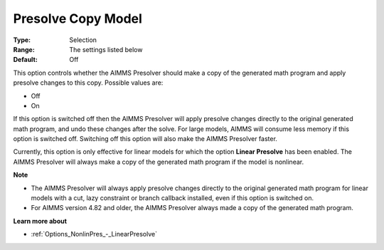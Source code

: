 

.. _Options_NonlinPres_-_Presolve_copy_model:


Presolve Copy Model
===================



:Type:	Selection	
:Range:	The settings listed below	
:Default:	Off	



This option controls whether the AIMMS Presolver should make a copy of the generated math program and apply presolve changes to this copy. Possible values are:



*	Off
*	On




If this option is switched off then the AIMMS Presolver will apply presolve changes directly to the original generated math program, and undo these changes after the solve. For large models, AIMMS will consume less memory if this option is switched off. Switching off this option will also make the AIMMS Presolver faster.





Currently, this option is only effective for linear models for which the option **Linear Presolve**  has been enabled. The AIMMS Presolver will always make a copy of the generated math program if the model is nonlinear.





**Note** 

*	The AIMMS Presolver will always apply presolve changes directly to the original generated math program for linear models with a cut, lazy constraint or branch callback installed, even if this option is switched on.
*	For AIMMS version 4.82 and older, the AIMMS Presolver always made a copy of the generated math program.




**Learn more about** 

*	:ref:`Options_NonlinPres_-_LinearPresolve` 
